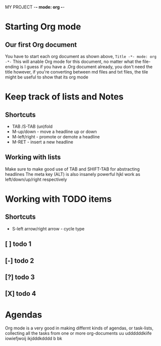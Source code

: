 MY PROJECT -*- mode: org -*-

* Starting Org mode
** Our first Org document
You have to start each org document as shown above, =Title -*- mode: org -*-=
This will anable Org mode for this document, no matter what the file-ending is
I guess if you have a .Org document already, you don't need the title however, if you're converting between md files and txt files, the tile might be useful to show that its org mode

* Keep track of lists and Notes
** Shortcuts
- TAB /S-TAB (un)fold
- M-up/down - move a headline up or down
- M-left/right - promote or demote a headline
- M-RET - insert a new headline

** Working with lists
Make sure to make good use of TAB and SHIFT-TAB for abstracting headlines
The meta key (ALT) is also insanely powerful
hjkl work as left/down/up/right respectively

* Working with TODO items
** Shortcuts
- S-left arrow/right arrow - cycle type
** [ ] todo 1
** [-] todo 2
** [?] todo 3
** [X] todo 4

* Agendas
DEADLINE: <2025-02-12 Wed>
Org mode is a very good in making differnt kinds of agendas, or task-lists, collecting all the tasks from one or more org-documents
uu
uddddddkiife iowiefjwoij        ikjdddkdddd  b bk
